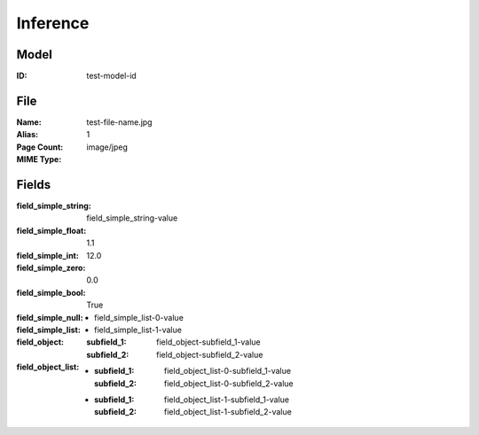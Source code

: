 Inference
#########
Model
=====
:ID: test-model-id

File
====
:Name: test-file-name.jpg
:Alias:
:Page Count: 1
:MIME Type: image/jpeg

Fields
======
:field_simple_string: field_simple_string-value
:field_simple_float: 1.1
:field_simple_int: 12.0
:field_simple_zero: 0.0
:field_simple_bool: True
:field_simple_null:
:field_simple_list:
  * field_simple_list-0-value
  * field_simple_list-1-value
:field_object:
  :subfield_1: field_object-subfield_1-value
  :subfield_2: field_object-subfield_2-value
:field_object_list:
  * :subfield_1: field_object_list-0-subfield_1-value
    :subfield_2: field_object_list-0-subfield_2-value
  * :subfield_1: field_object_list-1-subfield_1-value
    :subfield_2: field_object_list-1-subfield_2-value
